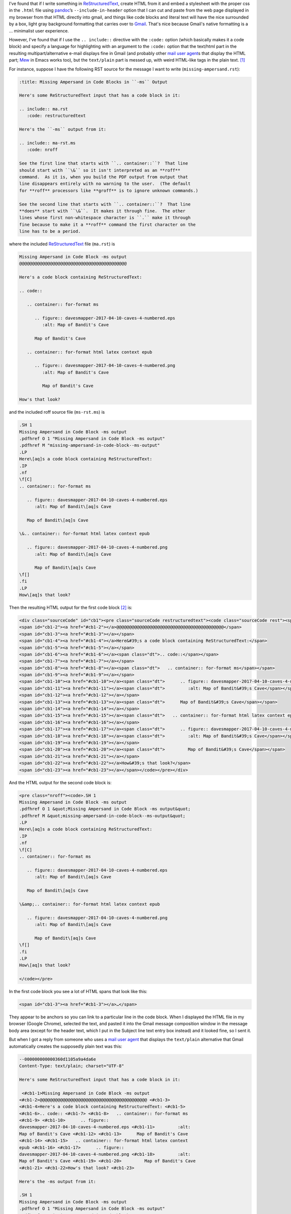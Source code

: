 .. title: Line number anchors in pandoc's HTML output for codeblocks with highlighting mess up Gmail text/plain multipart alternative
.. slug: line-number-anchors-in-pandocs-html-output-for-codeblocks-with-highlighting-mess-up-gmail-textplain-multipart-alternative
.. date: 2020-07-05 18:48:44 UTC-04:00
.. tags: pandoc,html,rst,gmail
.. category: computer
.. link: 
.. description: 
.. type: text

.. role:: file(literal)

I’ve found that if I write something in ReStructuredText_, create HTML
from it and embed a stylesheet with the proper css in the
:file:`.html` file using pandoc_’s ``--include-in-header`` option that
I can cut and paste from the web page displayed in my browser from
that HTML directly into gmail, and things like code blocks and literal
text will have the nice surrounded by a box, light gray background
formatting that carries over to Gmail_.  That's nice because Gmail's
native formatting is a … minimalist user experience.

.. _ReStructuredText: https://docutils.sourceforge.io/rst.html
.. _pandoc: https://pandoc.org/
.. _Gmail: https://www.google.com/gmail/

However, I've found that if I use the ``.. include::`` directive with
the ``:code:`` option (which basically makes it a code block) and
specify a language for highlighting with an argument to the ``:code:``
option that the text/html part in the resulting multipart/alternative
e-mail displays fine in Gmail (and probably other `mail user agent`_\s
that display the HTML part; Mew_ in Emacs works too), but the
``text/plain`` part is messed up, with weird HTML-like tags in the
plain text. [#plain-code-directive]_

.. _Mew: http://www.mew.org/en/

For instance, suppose I have the following RST source for the message
I want to write (:file:`missing-ampersand.rst`):

.. code:: restructuredtext
   
   :title: Missing Ampersand in Code Blocks in ``-ms`` Output

   Here's some ReStructuredText input that has a code block in it:

   .. include:: ma.rst
      :code: restructuredtext

   Here's the ``-ms`` output from it:

   .. include:: ma-rst.ms
      :code: nroff

   See the first line that starts with ``.. container::``?  That line
   should start with ``\&`` so it isn't interpreted as an **roff**
   command.  As it is, when you build the PDF output from output that
   line disappears entirely with no warning to the user.  (The default
   for **roff** processors like **groff** is to ignore unknown commands.)

   See the second line that starts with ``.. container::``?  That line
   **does** start with ``\&``.  It makes it through fine.  The other
   lines whose first non-whitespace character is ``.`` make it through
   fine because to make it a **roff** command the first character on the
   line has to be a period.

where the included ReStructuredText_ file (:file:`ma.rst`) is

.. code:: restructuredtext

   Missing Ampersand in Code Block -ms output
   @@@@@@@@@@@@@@@@@@@@@@@@@@@@@@@@@@@@@@@@@@

   Here's a code block containing ReStructuredText:

   .. code::

      .. container:: for-format ms

         .. figure:: davesmapper-2017-04-10-caves-4-numbered.eps
            :alt: Map of Bandit's Cave

         Map of Bandit's Cave

      .. container:: for-format html latex context epub

         .. figure:: davesmapper-2017-04-10-caves-4-numbered.png
            :alt: Map of Bandit's Cave

            Map of Bandit's Cave

   How's that look?
   
and the included roff source file (:file:`ms-rst.ms`) is

.. code:: groff

   .SH 1
   Missing Ampersand in Code Block -ms output
   .pdfhref O 1 "Missing Ampersand in Code Block -ms output"
   .pdfhref M "missing-ampersand-in-code-block--ms-output"
   .LP
   Here\[aq]s a code block containing ReStructuredText:
   .IP
   .nf
   \f[C]
   .. container:: for-format ms

      .. figure:: davesmapper-2017-04-10-caves-4-numbered.eps
         :alt: Map of Bandit\[aq]s Cave

      Map of Bandit\[aq]s Cave

   \&.. container:: for-format html latex context epub

      .. figure:: davesmapper-2017-04-10-caves-4-numbered.png
         :alt: Map of Bandit\[aq]s Cave

         Map of Bandit\[aq]s Cave
   \f[]
   .fi
   .LP
   How\[aq]s that look?


Then the resulting HTML output for the first code block [#toolong]_ is:

.. code:: html

   <div class="sourceCode" id="cb1"><pre class="sourceCode restructuredtext"><code class="sourceCode rest"><span id="cb1-1"><a href="#cb1-1"></a>Missing Ampersand in Code Block -ms output</span>
   <span id="cb1-2"><a href="#cb1-2"></a>@@@@@@@@@@@@@@@@@@@@@@@@@@@@@@@@@@@@@@@@@@</span>
   <span id="cb1-3"><a href="#cb1-3"></a></span>
   <span id="cb1-4"><a href="#cb1-4"></a>Here&#39;s a code block containing ReStructuredText:</span>
   <span id="cb1-5"><a href="#cb1-5"></a></span>
   <span id="cb1-6"><a href="#cb1-6"></a><span class="dt">.. code::</span></span>
   <span id="cb1-7"><a href="#cb1-7"></a></span>
   <span id="cb1-8"><a href="#cb1-8"></a><span class="dt">   .. container:: for-format ms</span></span>
   <span id="cb1-9"><a href="#cb1-9"></a></span>
   <span id="cb1-10"><a href="#cb1-10"></a><span class="dt">      .. figure:: davesmapper-2017-04-10-caves-4-numbered.eps</span></span>
   <span id="cb1-11"><a href="#cb1-11"></a><span class="dt">         :alt: Map of Bandit&#39;s Cave</span></span>
   <span id="cb1-12"><a href="#cb1-12"></a></span>
   <span id="cb1-13"><a href="#cb1-13"></a><span class="dt">      Map of Bandit&#39;s Cave</span></span>
   <span id="cb1-14"><a href="#cb1-14"></a></span>
   <span id="cb1-15"><a href="#cb1-15"></a><span class="dt">   .. container:: for-format html latex context epub</span></span>
   <span id="cb1-16"><a href="#cb1-16"></a></span>
   <span id="cb1-17"><a href="#cb1-17"></a><span class="dt">      .. figure:: davesmapper-2017-04-10-caves-4-numbered.png</span></span>
   <span id="cb1-18"><a href="#cb1-18"></a><span class="dt">         :alt: Map of Bandit&#39;s Cave</span></span>
   <span id="cb1-19"><a href="#cb1-19"></a></span>
   <span id="cb1-20"><a href="#cb1-20"></a><span class="dt">         Map of Bandit&#39;s Cave</span></span>
   <span id="cb1-21"><a href="#cb1-21"></a></span>
   <span id="cb1-22"><a href="#cb1-22"></a>How&#39;s that look?</span>
   <span id="cb1-23"><a href="#cb1-23"></a></span></code></pre></div>

And the HTML output for the second code block is:

.. code:: html
          
   <pre class="nroff"><code>.SH 1
   Missing Ampersand in Code Block -ms output
   .pdfhref O 1 &quot;Missing Ampersand in Code Block -ms output&quot;
   .pdfhref M &quot;missing-ampersand-in-code-block--ms-output&quot;
   .LP
   Here\[aq]s a code block containing ReStructuredText:
   .IP
   .nf
   \f[C]
   .. container:: for-format ms

      .. figure:: davesmapper-2017-04-10-caves-4-numbered.eps
         :alt: Map of Bandit\[aq]s Cave

      Map of Bandit\[aq]s Cave

   \&amp;.. container:: for-format html latex context epub

      .. figure:: davesmapper-2017-04-10-caves-4-numbered.png
         :alt: Map of Bandit\[aq]s Cave

         Map of Bandit\[aq]s Cave
   \f[]
   .fi
   .LP
   How\[aq]s that look?

   </code></pre>

In the first code block you see a lot of HTML spans that look like this:

.. code:: html

   <span id="cb1-3"><a href="#cb1-3"></a>…</span>

They appear to be anchors so you can link to a particular line in the
code block.  When I displayed the HTML file in my browser (Google
Chrome), selected the text, and pasted it into the Gmail message
composition window in the message body area (except for the header
text, which I put in the Subject line text entry box instead) and it
looked fine, so I sent it.

But when I got a reply from someone who uses a `mail user agent`_
that displays the ``text/plain`` alternative that Gmail automatically
creates the supposedly plain text was this:

.. _`mail user agent`: https://en.wikipedia.org/wiki/Email_client

.. code::

   --000000000000360d1105a9a4da6e
   Content-Type: text/plain; charset="UTF-8"

   Here's some ReStructuredText input that has a code block in it:

    <#cb1-1>Missing Ampersand in Code Block -ms output
   <#cb1-2>@@@@@@@@@@@@@@@@@@@@@@@@@@@@@@@@@@@@@@@@@@ <#cb1-3>
   <#cb1-4>Here's a code block containing ReStructuredText: <#cb1-5>
   <#cb1-6>.. code:: <#cb1-7> <#cb1-8>   .. container:: for-format ms
   <#cb1-9> <#cb1-10>      .. figure::
   davesmapper-2017-04-10-caves-4-numbered.eps <#cb1-11>         :alt:
   Map of Bandit's Cave <#cb1-12> <#cb1-13>      Map of Bandit's Cave
   <#cb1-14> <#cb1-15>   .. container:: for-format html latex context
   epub <#cb1-16> <#cb1-17>      .. figure::
   davesmapper-2017-04-10-caves-4-numbered.png <#cb1-18>         :alt:
   Map of Bandit's Cave <#cb1-19> <#cb1-20>         Map of Bandit's Cave
   <#cb1-21> <#cb1-22>How's that look? <#cb1-23>

   Here's the -ms output from it:

   .SH 1
   Missing Ampersand in Code Block -ms output
   .pdfhref O 1 "Missing Ampersand in Code Block -ms output"
   .pdfhref M "missing-ampersand-in-code-block--ms-output"
   .LP
   Here\[aq]s a code block containing ReStructuredText:
   .IP
   .nf
   \f[C]
   .. container:: for-format ms

      .. figure:: davesmapper-2017-04-10-caves-4-numbered.eps
         :alt: Map of Bandit\[aq]s Cave

      Map of Bandit\[aq]s Cave

   \&.. container:: for-format html latex context epub

      .. figure:: davesmapper-2017-04-10-caves-4-numbered.png
         :alt: Map of Bandit\[aq]s Cave

         Map of Bandit\[aq]s Cave
   \f[]
   .fi
   .LP
   How\[aq]s that look?


   See the first line that starts with .. container::? That line should start
   with \& so it isn't interpreted as an *roff* command. As it is, when you
   build the PDF output from output that line disappears entirely with no
   warning to the user. (The default for *roff* processors like *groff* is to
   ignore unknown commands.)

   See the second line that starts with .. container::? That line *does* start
   with \&. It makes it through fine. The other lines whose first
   non-whitespace character is . make it through fine because to make it a
   *roff* command the first character on the line has to be a period.

   -- 
   T. Kurt Bond, tkurtbond@gmail.com

   --000000000000360d1105a9a4da6e

See the weird psuedo-HTML tags like ``<#cb1-3>`` in the “plain” text
that seems to have resulted from ``<span id="cb1-3"><a
href="#cb1-3"></a>…</span>``?  The person who replied to my message
used the ``text/plain``, and that included all those weird
``<#cbX-Y>`` tags in the plain text reply, which, although they didn't
remark on the oddity, is how I came to know about the problem.

So, one thing to notice is that it was the first code block that was
messed up, and not the second.  It turns out that I specified a
(correct) language for syntax highlighting in the first code block,
``restructuredtext``, and supplied an incorrect language for syntax
highlighting in the second block, ``nroff`` [#pygments-groff]_, which
should have been simply ``roff``.  And it turns out that if I don't
specify a language for the highlighting I don't get the ``<span
id="cb1-3"><a href="#cb1-3"></a></span>`` type output, just a plain
<code> block in a plain <pre> block.

Weird.

(I suppose I could have made this entry shorter and easier to
understand by writing new shorter examples directly using
``.. code::`` directly, but I'm writing about an e-mail that I
actually sent, not a hypothetical e-mail.)

.. [#plain-code-directive]
   I've checked and this weirdness happens with plain ``.. code::``
   directives as well.

.. [#toolong]
   I'm not quoting the whole file because the CSS portion of the
   HTML makes it much too long to quote here.

.. [#pygments-groff]
   Annoyingly, pygments_, which I'm using to write this post for my
   blog, calls that ``groff`` instead of ``roff``, so if I want to turn
   this into a e-mail via the route described here, I'll have to
   change the source file for this.

   
.. _pygments: https://pygments.org/languages/
